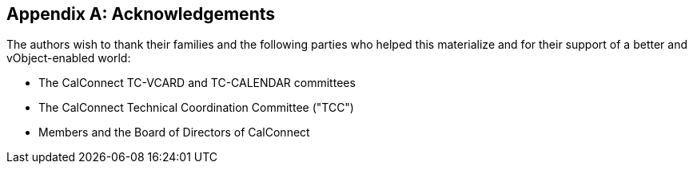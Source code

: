 
[appendix,obligation=informative]
== Acknowledgements

The authors wish to thank their families and the following parties who
helped this materialize and for their support of a better and
vObject-enabled world:

* The CalConnect TC-VCARD and TC-CALENDAR committees
* The CalConnect Technical Coordination Committee ("TCC")
* Members and the Board of Directors of CalConnect
